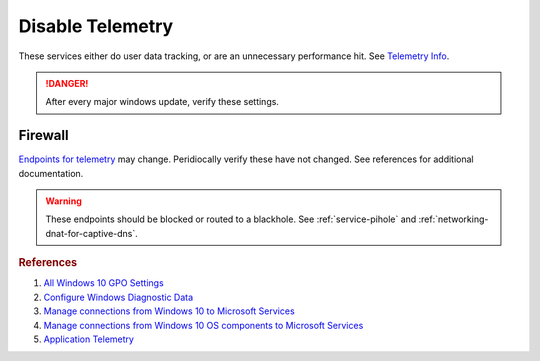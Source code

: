 .. _w10-1903-disable-telemetry:

Disable Telemetry
#################
These services either do user data tracking, or are an unnecessary performance
hit. See `Telemetry Info`_.

.. danger::
  After every major windows update, verify these settings.

.. gui::   Disable Connected User Experiences and Telemetry Service
  :label:  Service
  :nav:    ⌘ --> services.msc
  :path:   Connected User Experiences and Telemetry --> General
  :value0:   Service name, DiagTrack
  :value1:   Startup type, {DISABLED}
  :value2: Service status, {STOPPED}
  :ref:    https://docs.microsoft.com/en-us/windows-server/security/windows-services/security-guidelines-for-disabling-system-services-in-windows-server#connected-user-experiences-and-telemetry
  :update: 2021-02-19

  Windows 10 collects user data and sends it to Microsoft.

  Older versions of Windows 10 labeled this ``Diagnostic Tracking Services``. It
  is the same service name ``DiagTrack``.

.. dropdown:: Restrict data collection to Basic 
  :container: + shadow
  :title: bg-primary text-white font-weight-bold
  :animate: fade-in

  Windows 10 collects user data and sends it to Microsoft.

  .. warning::
    ``0 - Security`` (the most restrictive option) can only be used in
    enterprise (AD) installations. See `diagnostic data levels`_ for information
    transmitted. *Disabling* removes policy and reverts to ``3 - Full``; so the
    most restrictive policy is setup in case telemetry services are re-enabled
    on updates.

  .. regedit:: Restrict data collection to basic
    :path:     HKEY_LOCAL_MACHINE\Software\Policies\Microsoft\Windows\
               DataCollection
    :value0:   AllowTelemetry, {DWORD}, 1
    :update:   2021-02-19
    :generic:
    :open:

  .. gpo::    Restrict data collection to basic
    :path:    Computer Configuration -->
              Administrative Templates -->
              Windows Components -->
              Data Collection and Preview Builds -->
              Allow Telemetry
    :value0:  ☑, {ENABLED}
    :value1:  1, Basic
    :update:  2021-02-19
    :generic:
    :open:

  .. gpo::    Restrict data collection to basic
    :path:    User Configuration -->
              Administrative Templates -->
              Windows Components -->
              Data Collection and Preview Builds -->
              Allow Telemetry
    :value0:  ☑, {ENABLED}
    :value1:  1, Basic
    :update:  2021-02-19
    :generic:
    :open:

.. dropdown:: Disable application telemetry 
  :container: + shadow
  :title: bg-primary text-white font-weight-bold
  :animate: fade-in

  Windows 10 collects information on application usage.

  .. regedit:: Turn off application telemetry
    :path:     HKEY_LOCAL_MACHINE\SOFTWARE\Policies\Microsoft\Windows\AppCompat
    :value0:   AITEnable, {DWORD}, 0
    :update:   2021-02-19
    :generic:
    :open:

  .. gpo::    Disable application telemetry
    :path:    User Configuration -->
              Administrative Templates -->
              Windows Components -->
              Application Compatibility -->
              Turn off Application Telemetry
    :value0:  ☑, Enabled
    :update:  2021-02-19
    :generic:
    :open:

.. dropdown:: Disable customer experience improvment program 
  :container: + shadow
  :title: bg-primary text-white font-weight-bold
  :animate: fade-in

  Windows 10 devices send hardware and software usage information to Microsoft
  via `customer experience improvement program`_.

  .. regedit:: Disable `customer experience improvement program`_
    :path:     HKEY_LOCAL_MACHINE\SOFTWARE\Microsoft\SQMClient\Windows
    :value0:   CEIPEnable, {DWORD}, 0
    :update:   2021-02-19
    :generic:
    :open:

  .. gpo::    Disable `customer experience improvement program`_
    :path:    Computer Configuration -->
              Administrative Templates -->
              System -->
              Internet Communication Management -->
              Internet Communication settings -->
              Turn off Windows Customer Experience Improvement Program
    :value0:  ☑, {ENABLED}
    :update:  2021-02-19
    :generic:
    :open:

.. dropdown:: Disable sending browser history for Edge
  :container: + shadow
  :title: bg-primary text-white font-weight-bold
  :animate: fade-in

  Edge browser automatically reports browser history to Microsoft.

  .. gpo::    Disable sending browser history for Edge
    :path:    Computer Configuration -->
              Administrative Templates -->
              Windows Components -->
              Data Collection and Preview Builds -->
              Configure collection of browsing data for Microsoft 365 Analytics
    :value0:  ☑, {DISABLED}
    :update:  2021-02-19
    :generic:
    :open:

  .. gpo::    Disable sending browser history for Edge
    :path:    User Configuration -->
              Administrative Templates -->
              Windows Components -->
              Data Collection and Preview Builds -->
              Configure collection of browsing data for Microsoft 365 Analytics
    :value0:  ☑, {DISABLED}
    :update:  2021-02-19
    :generic:
    :open:

.. regedit:: Disable infection reporting
  :path:     HKEY_LOCAL_MACHINE\SOFTWARE\Policies\Microsoft\MRT
  :value0:   DontReportInfectionInformation, {DWORD}, 1
  :ref:      https://support.microsoft.com/en-us/help/891716/deploy-windows-malicious-software-removal-tool-in-an-enterprise-enviro
  :update:   2021-02-19
  
  Windows 10 Malicious Software Removal Tool automatically uploads file metadata
  for infection reporting.

.. regedit:: Disable inventory collector
  :path:     HKEY_LOCAL_MACHINE\SOFTWARE\Policies\Microsoft\Windows\AppCompat
  :value0:   DisableInventory, {DWORD}, 1
  :update:   2021-02-19

  Windows 10 Inventory Collector inventories applications, files, devices, and
  drivers on the system and sends the information to Microsoft.

.. regedit:: Disable program compatibility assistant
  :path:     HKEY_LOCAL_MACHINE\SOFTWARE\Policies\Microsoft\Windows\AppCompat
  :value0:   DisablePCA, {DWORD}, 1
  :update:   2021-02-19

  The Program Compatibility Assistant detects known compatibility issues in
  older programs. After you have run an older program in this version of
  Windows, it notifies you if there is a problem and offers to fix it the next
  time you run the program. If the compatibility issue is serious, the Program
  Compatibility Assistant might warn you or block the program from running.

.. regedit:: Disable steps recorder
  :path:     HKEY_LOCAL_MACHINE\SOFTWARE\Policies\Microsoft\Windows\AppCompat
  :value0:   DisableUAR, {DWORD}, 1
  :update:   2021-02-19

  Steps Recorder automatically capture steps you take on a PC, including a text
  description of what you did and a picture of the screen during each step.

.. dropdown:: Force desktop analytics to honor telemetry settings
  :container: + shadow
  :title: bg-primary text-white font-weight-bold
  :animate: fade-in

  Desktop Analytics will report additional telemetry information if enabled.

  .. regedit:: Make Desktop Analytics use Telemetry setting
    :path:     HKEY_LOCAL_MACHINE\SOFTWARE\Policies\Microsoft\Windows\DataCollection
    :value0:   LimitEnhancedDiagnosticDataWindowsAnalytics, {DWORD}, 0
    :ref:      https://admx.help/?Category=Windows_10_2016&Policy=Microsoft.Policies.DataCollection::LimitEnhancedDiagnosticDataWindowsAnalytics
    :update:   2021-02-19
    :generic:
    :open:

  .. gpo::    Make Desktop Analytics use Telemetry setting
    :path:    Computer Configuration -->
              Administrative Templates -->
              Windows Components -->
              Data Collection and Preview Builds -->
              Limit Enhanced diagnostic data to the minimum required by Windows Analytics
    :value0:  ☑, {DISABLED}
    :ref:     https://admx.help/?Category=Windows_10_2016&Policy=Microsoft.Policies.DataCollection::LimitEnhancedDiagnosticDataWindowsAnalytics
    :update:  2021-02-19
    :generic:
    :open:

Firewall
********
`Endpoints for telemetry`_ may change. Peridiocally verify these have not
changed. See references for additional documentation.

.. warning::
  These endpoints should be blocked or routed to a blackhole. See
  :ref:`service-pihole` and :ref:`networking-dnat-for-captive-dns`.

.. dropdown:: Connected User Experiences and Telemetry endpoints
  :container: + shadow
  :title: bg-info text-white font-weight-bold
  :animate: fade-in

  Microsoft Defender Advanced Threat Protection is country specific and the
  prefix changes by country, e.g.: **de**.vortex-win.data.microsoft.com

  +----------------------------------------+------------------------------------+-----------------------------------+---------------------------------+
  | Release                                | Diagnostic Endpoint                | Functional Endpoint               | Settings Endpoint               |
  +========================================+====================================+===================================+=================================+
  | 1703 with 2018-09 cumulative update    | v10c.vortex-win.data.microsoft.com | v20.vortex-win.data.microsoft.com | settings-win.data.microsoft.com |
  +----------------------------------------+------------------------------------+-----------------------------------+---------------------------------+
  | 1803 without 2018-09 cumulative update | v10.events.data.microsoft.com      | v20.vortex-win.data.microsoft.com | settings-win.data.microsoft.com |
  +----------------------------------------+------------------------------------+-----------------------------------+---------------------------------+
  | 1709 or earlier                        | v10.vortex-win.data.microsoft.com  | v20.vortex-win.data.microsoft.com | settings-win.data.microsoft.com |
  +----------------------------------------+------------------------------------+-----------------------------------+---------------------------------+

.. dropdown:: Diagnostic data services endpoints
  :container: + shadow
  :title: bg-info text-white font-weight-bold
  :animate: fade-in

  +-----------------------------------------------+----------------------------------------------+
  | Service                                       | Endpoint                                     |
  +===============================================+==============================================+
  | Windows Error Reporting                       | watson.telemetry.microsoft.com               |
  +-----------------------------------------------+----------------------------------------------+
  | ›                                             | ceuswatcab01.blob.core.windows.net           |
  +-----------------------------------------------+----------------------------------------------+
  | ›                                             | ceuswatcab02.blob.core.windows.net           |
  +-----------------------------------------------+----------------------------------------------+
  | ›                                             | eaus2watcab01.blob.core.windows.net          |
  +-----------------------------------------------+----------------------------------------------+
  | ›                                             | eaus2watcab02.blob.core.windows.net          |
  +-----------------------------------------------+----------------------------------------------+
  | ›                                             | weus2watcab01.blob.core.windows.net          |
  +-----------------------------------------------+----------------------------------------------+
  | ›                                             | weus2watcab02.blob.core.windows.net          |
  +-----------------------------------------------+----------------------------------------------+
  | Online Crash Analysis                         | oca.telemetry.microsoft.com                  |
  +-----------------------------------------------+----------------------------------------------+
  | OneDrive app for Windows 10                   | https://vortex.data.microsoft.com/collect/v1 |
  +-----------------------------------------------+----------------------------------------------+
  | ›                                             | vortex.data.microsoft.com/collect/v1         |
  +-----------------------------------------------+----------------------------------------------+
  | Microsoft Defender Advanced Threat Protection | https://wdcp.microsoft.com                   |
  +-----------------------------------------------+----------------------------------------------+
  | ›                                             | https://wdcpalt.microsoft.com                |
  +-----------------------------------------------+----------------------------------------------+

.. rubric:: References

#. `All Windows 10 GPO Settings <https://4sysops.com/archives/windows-10-privacy-all-group-policy-settings/>`_
#. `Configure Windows Diagnostic Data <https://docs.microsoft.com/en-us/windows/privacy/configure-windows-diagnostic-data-in-your-organization>`_
#. `Manage connections from Windows 10 to Microsoft Services <https://docs.microsoft.com/en-us/windows/privacy/manage-connections-from-windows-operating-system-components-to-microsoft-services>`_
#. `Manage connections from Windows 10 OS components to Microsoft Services <https://docs.microsoft.com/en-us/windows/privacy/manage-connections-from-windows-operating-system-components-to-microsoft-services>`_
#. `Application Telemetry <https://getadmx.com/HKLM/Software/Policies/Microsoft/Windows/AppCompat>`_

.. _Telemetry Info: https://www.forbes.com/sites/gordonkelly/2015/11/24/windows-10-automatic-spying-begins-again/
.. _diagnostic data levels: https://docs.microsoft.com/en-us/windows/privacy/configure-windows-diagnostic-data-in-your-organization
.. _Endpoints for telemetry: https://docs.microsoft.com/en-us/windows/privacy/configure-windows-diagnostic-data-in-your-organization#how-microsoft-handles-diagnostic-data
.. _customer experience improvement program: https://www.windowscentral.com/how-opt-out-customer-experience-improvement-program-windows-10
